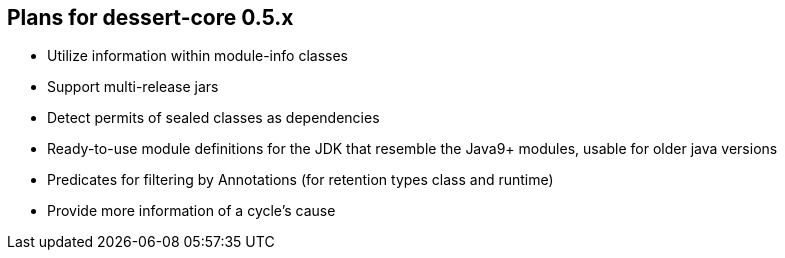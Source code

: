 == Plans for dessert-core 0.5.x

* Utilize information within module-info classes
* Support multi-release jars
* Detect permits of sealed classes as dependencies
* Ready-to-use module definitions for the JDK that resemble the Java9+ modules,
  usable for older java versions
* Predicates for filtering by Annotations (for retention types class and runtime)
* Provide more information of a cycle's cause